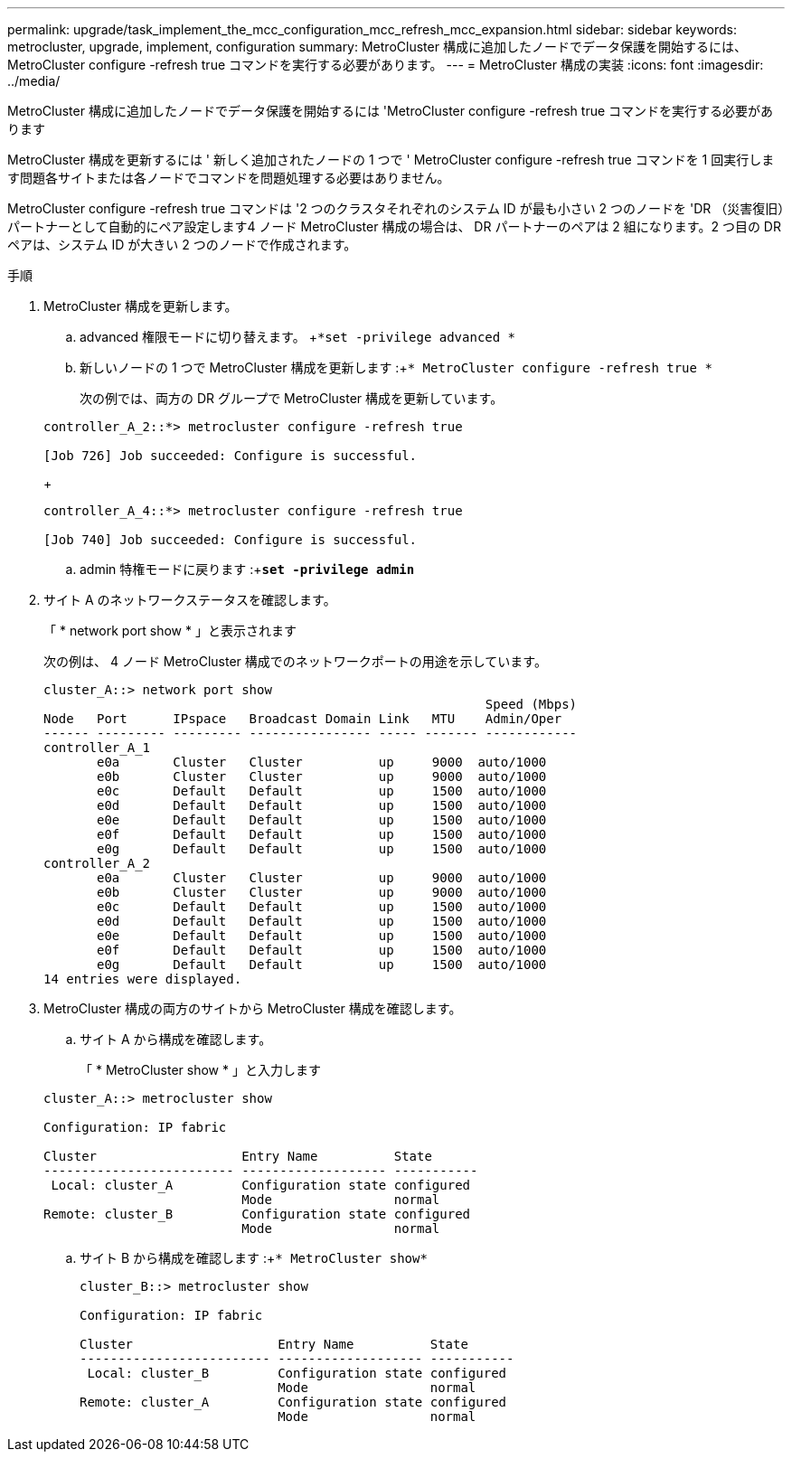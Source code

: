 ---
permalink: upgrade/task_implement_the_mcc_configuration_mcc_refresh_mcc_expansion.html 
sidebar: sidebar 
keywords: metrocluster, upgrade, implement, configuration 
summary: MetroCluster 構成に追加したノードでデータ保護を開始するには、 MetroCluster configure -refresh true コマンドを実行する必要があります。 
---
= MetroCluster 構成の実装
:icons: font
:imagesdir: ../media/


[role="lead"]
MetroCluster 構成に追加したノードでデータ保護を開始するには 'MetroCluster configure -refresh true コマンドを実行する必要があります

MetroCluster 構成を更新するには ' 新しく追加されたノードの 1 つで ' MetroCluster configure -refresh true コマンドを 1 回実行します問題各サイトまたは各ノードでコマンドを問題処理する必要はありません。

MetroCluster configure -refresh true コマンドは '2 つのクラスタそれぞれのシステム ID が最も小さい 2 つのノードを 'DR （災害復旧）パートナーとして自動的にペア設定します4 ノード MetroCluster 構成の場合は、 DR パートナーのペアは 2 組になります。2 つ目の DR ペアは、システム ID が大きい 2 つのノードで作成されます。

.手順
. MetroCluster 構成を更新します。
+
.. advanced 権限モードに切り替えます。 +`*set -privilege advanced *`
.. 新しいノードの 1 つで MetroCluster 構成を更新します :+`* MetroCluster configure -refresh true *`
+
次の例では、両方の DR グループで MetroCluster 構成を更新しています。

+
[listing]
----
controller_A_2::*> metrocluster configure -refresh true

[Job 726] Job succeeded: Configure is successful.
----
+
[listing]
----
controller_A_4::*> metrocluster configure -refresh true

[Job 740] Job succeeded: Configure is successful.
----
.. admin 特権モードに戻ります :+`*set -privilege admin*`


. サイト A のネットワークステータスを確認します。
+
「 * network port show * 」と表示されます

+
次の例は、 4 ノード MetroCluster 構成でのネットワークポートの用途を示しています。

+
[listing]
----
cluster_A::> network port show
                                                          Speed (Mbps)
Node   Port      IPspace   Broadcast Domain Link   MTU    Admin/Oper
------ --------- --------- ---------------- ----- ------- ------------
controller_A_1
       e0a       Cluster   Cluster          up     9000  auto/1000
       e0b       Cluster   Cluster          up     9000  auto/1000
       e0c       Default   Default          up     1500  auto/1000
       e0d       Default   Default          up     1500  auto/1000
       e0e       Default   Default          up     1500  auto/1000
       e0f       Default   Default          up     1500  auto/1000
       e0g       Default   Default          up     1500  auto/1000
controller_A_2
       e0a       Cluster   Cluster          up     9000  auto/1000
       e0b       Cluster   Cluster          up     9000  auto/1000
       e0c       Default   Default          up     1500  auto/1000
       e0d       Default   Default          up     1500  auto/1000
       e0e       Default   Default          up     1500  auto/1000
       e0f       Default   Default          up     1500  auto/1000
       e0g       Default   Default          up     1500  auto/1000
14 entries were displayed.
----
. MetroCluster 構成の両方のサイトから MetroCluster 構成を確認します。
+
.. サイト A から構成を確認します。
+
「 * MetroCluster show * 」と入力します

+
[listing]
----
cluster_A::> metrocluster show

Configuration: IP fabric

Cluster                   Entry Name          State
------------------------- ------------------- -----------
 Local: cluster_A         Configuration state configured
                          Mode                normal
Remote: cluster_B         Configuration state configured
                          Mode                normal
----
.. サイト B から構成を確認します :+`* MetroCluster show*`
+
[listing]
----
cluster_B::> metrocluster show

Configuration: IP fabric

Cluster                   Entry Name          State
------------------------- ------------------- -----------
 Local: cluster_B         Configuration state configured
                          Mode                normal
Remote: cluster_A         Configuration state configured
                          Mode                normal
----



